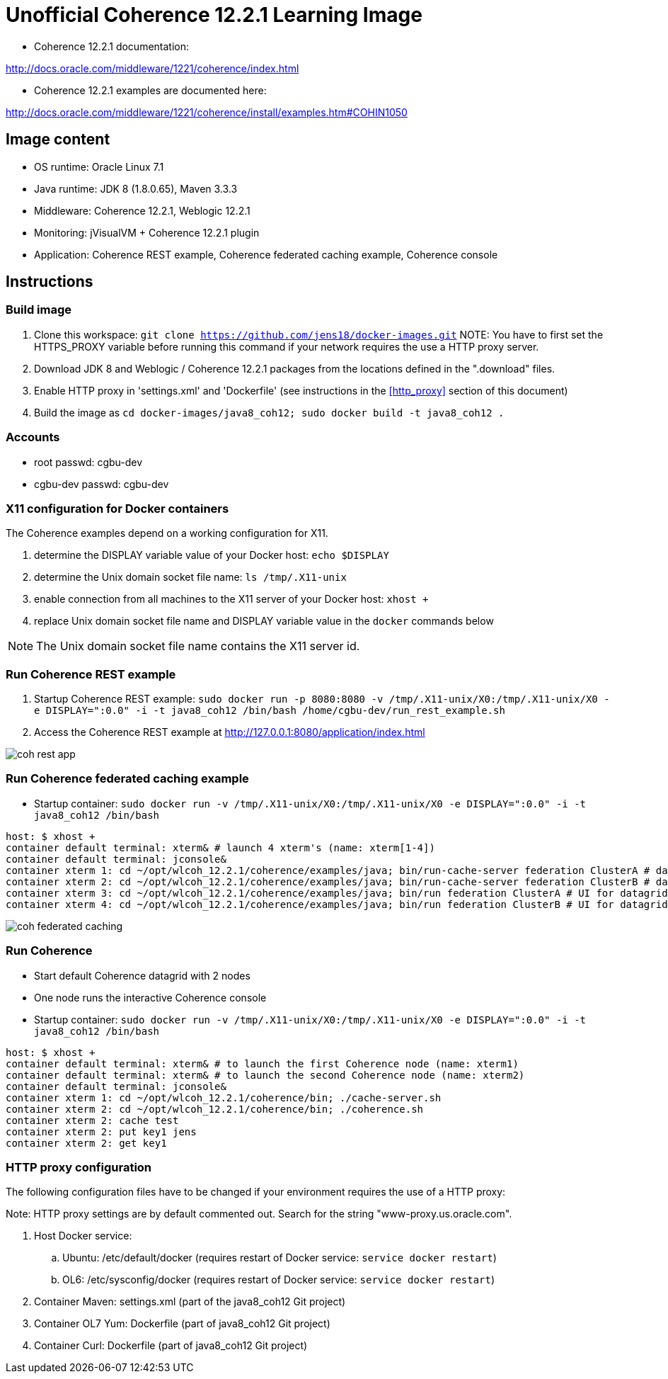 # Unofficial Coherence 12.2.1 Learning Image

* Coherence 12.2.1 documentation:

http://docs.oracle.com/middleware/1221/coherence/index.html

* Coherence 12.2.1 examples are documented here:

http://docs.oracle.com/middleware/1221/coherence/install/examples.htm#COHIN1050

## Image content

* OS runtime: Oracle Linux 7.1 
* Java runtime: JDK 8 (1.8.0.65), Maven 3.3.3
* Middleware: Coherence 12.2.1, Weblogic 12.2.1
* Monitoring: jVisualVM + Coherence 12.2.1 plugin
* Application: Coherence REST example, Coherence federated caching example, Coherence console

## Instructions

### Build image

. Clone this workspace: `git clone https://github.com/jens18/docker-images.git`
NOTE: You have to first set the HTTPS_PROXY variable before running this command if your network requires the use a HTTP proxy server. 
. Download JDK 8 and Weblogic / Coherence 12.2.1 packages from the locations defined in the ".download" files.
. Enable HTTP proxy in 'settings.xml' and 'Dockerfile' (see instructions in the <<http_proxy>> section of this document)
. Build the image as `cd docker-images/java8_coh12; sudo docker build -t java8_coh12 .`

### Accounts

* root passwd: cgbu-dev
* cgbu-dev passwd: cgbu-dev

### X11 configuration for Docker containers

The Coherence examples depend on a working configuration for X11. 

. determine the DISPLAY variable value of your Docker host: `echo $DISPLAY`
. determine the Unix domain socket file name: `ls /tmp/.X11-unix`
. enable connection from all machines to the X11 server of your Docker host: `xhost +`
. replace Unix domain socket file name and DISPLAY variable value in the `docker` commands below

NOTE: The Unix domain socket file name contains the X11 server id. 

### Run Coherence REST example
. Startup Coherence REST example:  `sudo docker run -p 8080:8080 -v /tmp/.X11-unix/X0:/tmp/.X11-unix/X0 -e DISPLAY=":0.0" -i -t java8_coh12  /bin/bash /home/cgbu-dev/run_rest_example.sh`
. Access the Coherence REST example at http://127.0.0.1:8080/application/index.html

image::images/coh_rest_app.png[]

### Run Coherence federated caching example

* Startup container:   `sudo docker run -v /tmp/.X11-unix/X0:/tmp/.X11-unix/X0 -e DISPLAY=":0.0" -i -t java8_coh12  /bin/bash`

[source, text]
----
host: $ xhost +
container default terminal: xterm& # launch 4 xterm's (name: xterm[1-4])
container default terminal: jconsole&
container xterm 1: cd ~/opt/wlcoh_12.2.1/coherence/examples/java; bin/run-cache-server federation ClusterA # datagrid A
container xterm 2: cd ~/opt/wlcoh_12.2.1/coherence/examples/java; bin/run-cache-server federation ClusterB # datagrid B
container xterm 3: cd ~/opt/wlcoh_12.2.1/coherence/examples/java; bin/run federation ClusterA # UI for datagrid A
container xterm 4: cd ~/opt/wlcoh_12.2.1/coherence/examples/java; bin/run federation ClusterB # UI for datagrid B
----

image::images/coh_federated_caching.png[]

### Run Coherence

* Start default Coherence datagrid with 2 nodes
* One node runs the interactive Coherence console

* Startup container:   `sudo docker run -v /tmp/.X11-unix/X0:/tmp/.X11-unix/X0 -e DISPLAY=":0.0" -i -t java8_coh12  /bin/bash`

[source, text]
----
host: $ xhost +
container default terminal: xterm& # to launch the first Coherence node (name: xterm1)
container default terminal: xterm& # to launch the second Coherence node (name: xterm2)
container default terminal: jconsole&
container xterm 1: cd ~/opt/wlcoh_12.2.1/coherence/bin; ./cache-server.sh
container xterm 2: cd ~/opt/wlcoh_12.2.1/coherence/bin; ./coherence.sh
container xterm 2: cache test
container xterm 2: put key1 jens
container xterm 2: get key1
----

### HTTP proxy configuration
[[http_proxy]]

The following configuration files have to be changed if your environment requires the use of a HTTP proxy:

Note: HTTP proxy settings are by default commented out. Search for the string "www-proxy.us.oracle.com".

. Host Docker service: 
.. Ubuntu: /etc/default/docker (requires restart of Docker service: `service docker restart`)
.. OL6: /etc/sysconfig/docker (requires restart of Docker service: `service docker restart`)
. Container Maven: settings.xml (part of the java8_coh12 Git project)
. Container OL7 Yum: Dockerfile (part of java8_coh12 Git project)
. Container Curl: Dockerfile (part of java8_coh12 Git project)



